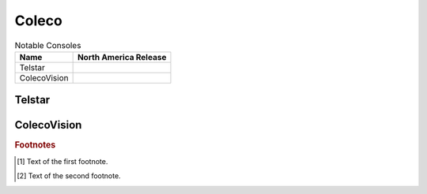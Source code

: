 .. Created by Payton McBurney

Coleco
======

.. table:: Notable Consoles

    ============== =======================
     Name           North America Release
    ============== =======================
     Telstar
     ColecoVision
    ============== =======================

*******
Telstar
*******

*************
ColecoVision
*************

.. rubric:: Footnotes

.. [#f1] Text of the first footnote.
.. [#f2] Text of the second footnote.
